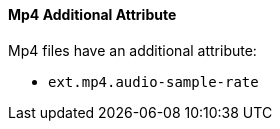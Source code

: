 
==== Mp4 Additional Attribute

Mp4 files have an additional attribute:

* `ext.mp4.audio-sample-rate`
